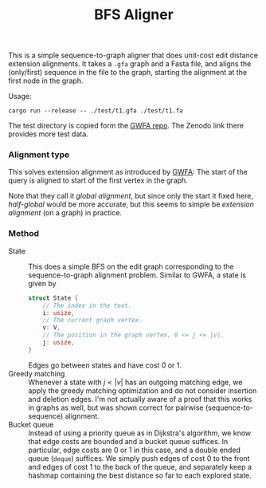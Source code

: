 #+title: BFS Aligner

This is a simple sequence-to-graph aligner that does unit-cost edit distance
extension alignments.
It takes a ~.gfa~ graph and a Fasta file, and aligns the (only/first) sequence
in the file to the graph, starting the alignment at the first node in the graph.

Usage:
#+begin_src
cargo run --release -- ./test/t1.gfa ./test/t1.fa
#+end_src

The test directory is copied form the [[https://github.com/lh3/gwfa][GWFA repo]]. The Zenodo link there provides
more test data.


*** Alignment type
This solves extension alignment as introduced by [[https://github.com/lh3/gwfa][GWFA]]:
The start of the query is aligned to start of the first vertex in the graph.

Note that they call it /global alignment/, but since only the start it fixed
here, /half-global/ would be more accurate, but this seems to simple be
/extension alignment/ (on a graph) in practice.

*** Method

- State ::
  This does a simple BFS on the edit graph corresponding to the sequence-to-graph
  alignment problem. Similar to GWFA, a state is given by
  #+begin_src rust
  struct State {
      // The index in the text.
      i: usize,
      // The current graph vertex.
      v: V,
      // The position in the graph vertex, 0 <= j <= |v|.
      j: usize,
  }
  #+end_src
  Edges go between states and have cost $0$ or $1$.
- Greedy matching ::
  Whenever a state with $j < |v|$ has an outgoing matching edge, we apply the
  greedy matching optimization and do not consider insertion and deletion edges.
  I'm not actually aware of a proof that this works in graphs as well, but was
  shown correct for pairwise (sequence-to-sequence) alignment.
- Bucket queue ::
  Instead of using a priority queue as in Dijkstra's algorithm, we know that
  edge costs are bounded and a bucket queue suffices. In particular, edge costs
  are $0$ or $1$ in this case, and a double ended queue (=deque=) suffices.
  We simply push edges of cost $0$ to the front and edges of cost $1$ to the
  back of the queue, and separately keep a hashmap containing the best distance
  so far to each explored state.
